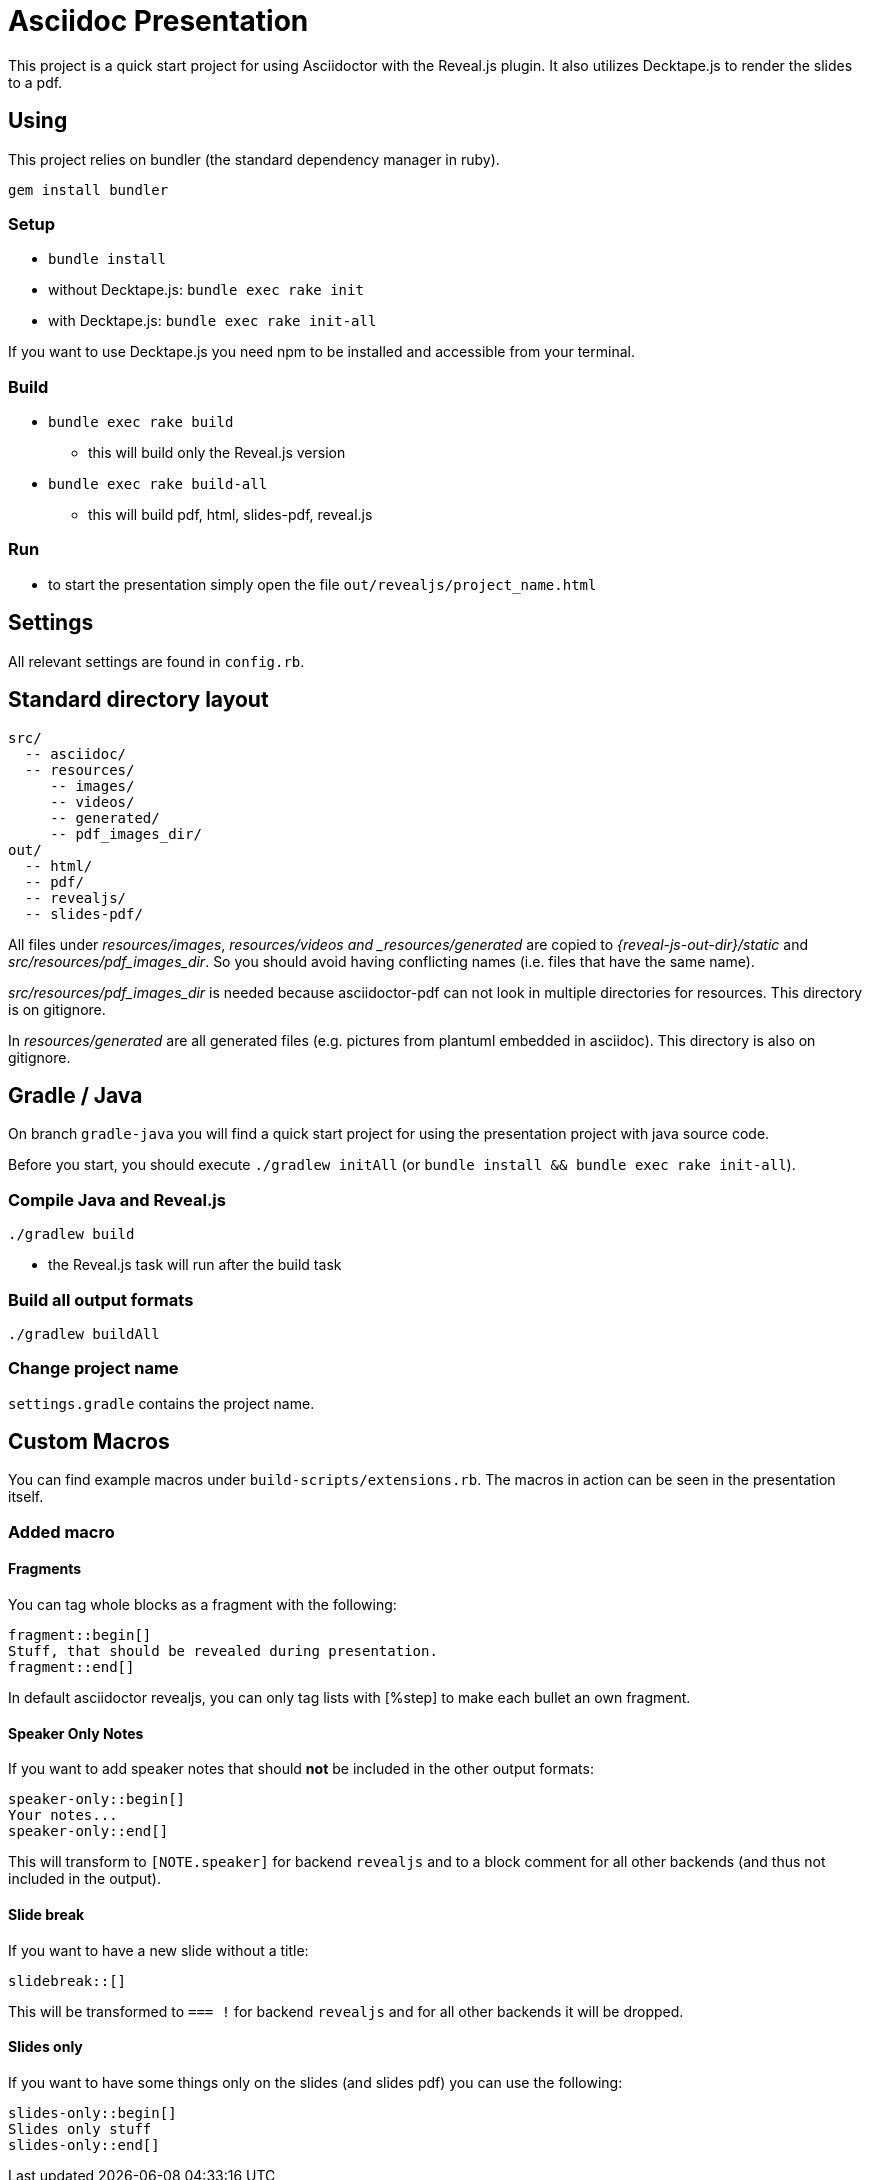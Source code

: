 = Asciidoc Presentation

This project is a quick start project for using Asciidoctor with
the Reveal.js plugin. It also utilizes Decktape.js to render the
slides to a pdf.

== Using

This project relies on bundler (the standard dependency manager in ruby).

`gem install bundler`

=== Setup
* `bundle install`
* without Decktape.js: `bundle exec rake init`
* with Decktape.js: `bundle exec rake init-all`

If you want to use Decktape.js you need npm to be installed and accessible from
your terminal.

=== Build

* `bundle exec rake build`
** this will build only the Reveal.js version
* `bundle exec rake build-all`
** this will build pdf, html, slides-pdf, reveal.js

=== Run

* to start the presentation simply open the file `out/revealjs/project_name.html`

== Settings

All relevant settings are found in `config.rb`.

== Standard directory layout

[source]
----
src/
  -- asciidoc/
  -- resources/
     -- images/
     -- videos/
     -- generated/
     -- pdf_images_dir/
out/
  -- html/
  -- pdf/
  -- revealjs/
  -- slides-pdf/
----

All files under _resources/images_, _resources/videos and _resources/generated_ are copied to
_{reveal-js-out-dir}/static_ and _src/resources/pdf_images_dir_. So you should avoid having conflicting names (i.e. files that have
the same name).

_src/resources/pdf_images_dir_ is needed because asciidoctor-pdf can not look in multiple
directories for resources. This directory is on gitignore.

In _resources/generated_ are all generated files (e.g. pictures from plantuml embedded in asciidoc).
This directory is also on gitignore.

== Gradle / Java

On branch `gradle-java` you will find a quick start project for using the
presentation project with java source code.

Before you start, you should execute `./gradlew initAll` (or `bundle install && bundle exec rake init-all`).

=== Compile Java and Reveal.js

`./gradlew build`

* the Reveal.js task will run after the build task

=== Build all output formats

`./gradlew buildAll`

=== Change project name

`settings.gradle` contains the project name.

== Custom Macros

You can find example macros under `build-scripts/extensions.rb`. The macros in action
can be seen in the presentation itself.

=== Added macro

==== Fragments

You can tag whole blocks as a fragment with the following:

[source]
----
fragment::begin[]
Stuff, that should be revealed during presentation.
fragment::end[]
----

In default asciidoctor revealjs, you can only tag lists with [%step] to make each bullet an own fragment.

==== Speaker Only Notes

If you want to add speaker notes that should *not* be included in the other output formats:

[source]
----
speaker-only::begin[]
Your notes...
speaker-only::end[]
----

This will transform to `[NOTE.speaker]` for backend `revealjs` and to a block comment for
all other backends (and thus not included in the output).

==== Slide break

If you want to have a new slide without a title:

[source]
----
slidebreak::[]
----

This will be transformed to `=== !` for backend `revealjs` and for all other backends it
will be dropped.

==== Slides only

If you want to have some things only on the slides (and slides pdf) you can use the following:

[source]
----
slides-only::begin[]
Slides only stuff
slides-only::end[]
----

